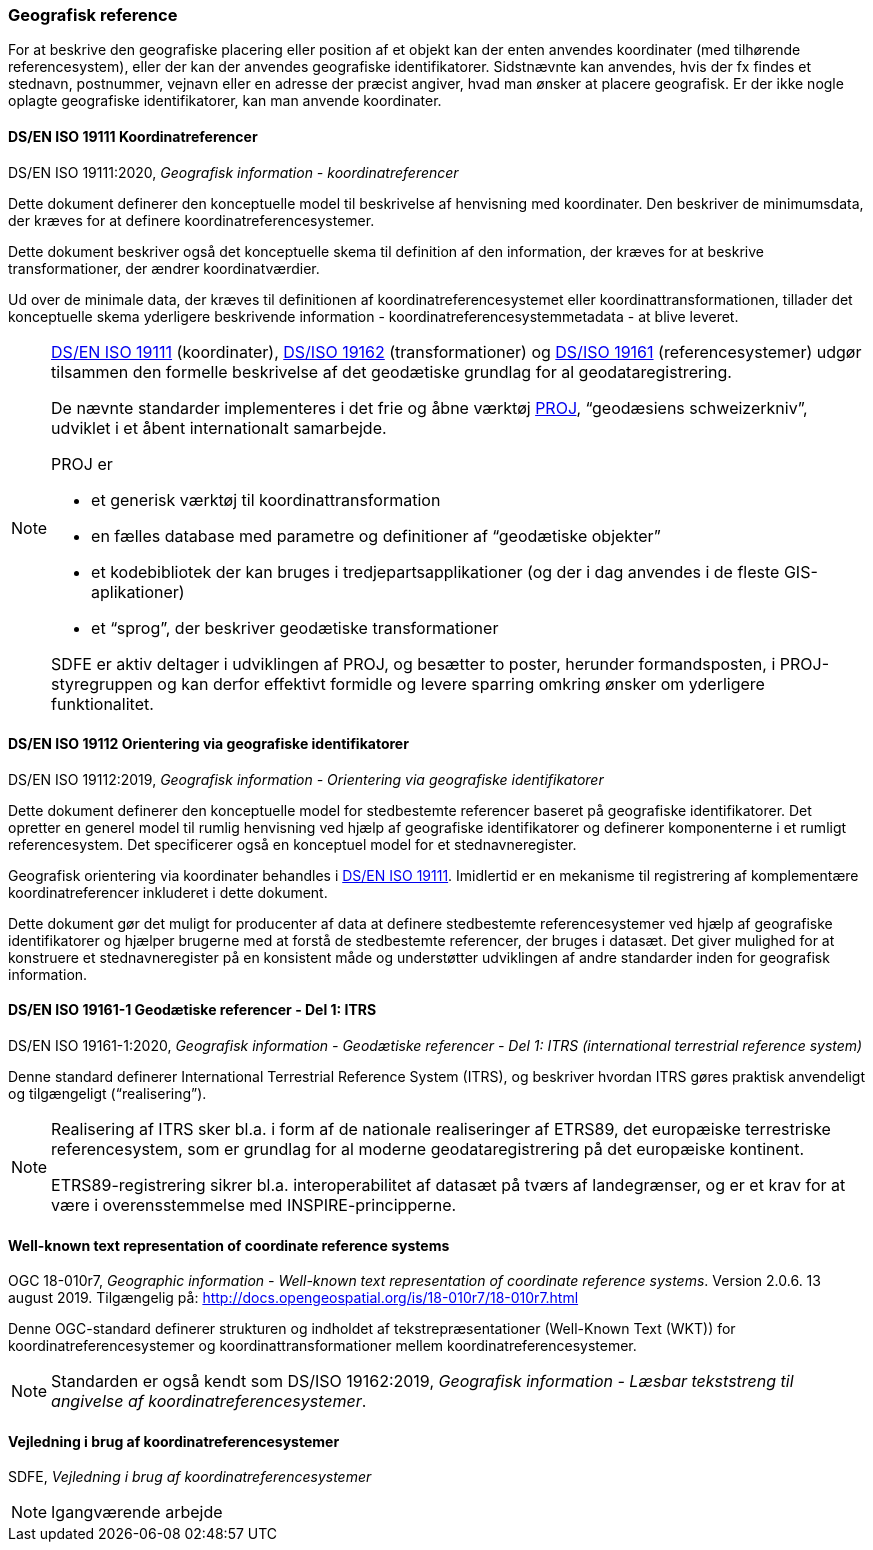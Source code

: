 [#geografisk-reference]
=== Geografisk reference

For at beskrive den geografiske placering eller position af et objekt
kan der enten anvendes koordinater (med tilhørende referencesystem),
eller der kan der anvendes geografiske identifikatorer. Sidstnævnte kan
anvendes, hvis der fx findes et stednavn, postnummer, vejnavn eller en
adresse der præcist angiver, hvad man ønsker at placere geografisk. Er
der ikke nogle oplagte geografiske identifikatorer, kan man anvende
koordinater.

[#19111]
==== DS/EN ISO 19111 Koordinatreferencer

[.bibliographicaldetails]
DS/EN ISO 19111:2020, _Geografisk information - koordinatreferencer_ 

Dette dokument definerer den konceptuelle model til beskrivelse af
henvisning med koordinater. Den beskriver de minimumsdata, der kræves
for at definere koordinatreferencesystemer.

Dette dokument beskriver også det konceptuelle skema til definition af
den information, der kræves for at beskrive transformationer, der ændrer
koordinatværdier.

Ud over de minimale data, der kræves til definitionen af
koordinatreferencesystemet eller koordinattransformationen, tillader det
konceptuelle skema yderligere beskrivende information -
koordinatreferencesystemmetadata - at blive leveret.

[NOTE]
====
<<19111,DS/EN ISO 19111>> (koordinater), <<wkt-crs,DS/ISO 19162>> (transformationer) 
og <<19161-1,DS/ISO 19161>> (referencesystemer) udgør
tilsammen den formelle beskrivelse af det geodætiske grundlag for al
geodataregistrering.

De nævnte standarder implementeres i det frie og åbne værktøj 
https://proj.org/[PROJ],
“geodæsiens schweizerkniv”, udviklet i et åbent internationalt
samarbejde.

PROJ er

- et generisk værktøj til koordinattransformation
- en fælles database med parametre og definitioner af “geodætiske
objekter”
- et kodebibliotek der kan bruges i tredjepartsapplikationer (og der i
dag anvendes i de fleste GIS-aplikationer)
- et “sprog”, der beskriver geodætiske transformationer

SDFE er aktiv deltager i udviklingen af PROJ, og besætter to poster,
herunder formandsposten, i PROJ-styregruppen og kan derfor effektivt
formidle og levere sparring omkring ønsker om yderligere funktionalitet.
====

[#19112]
==== DS/EN ISO 19112 Orientering via geografiske identifikatorer

[.bibliographicaldetails]
DS/EN ISO 19112:2019, _Geografisk information - Orientering via geografiske identifikatorer_ 

Dette dokument definerer den konceptuelle model for stedbestemte
referencer baseret på geografiske identifikatorer. Det opretter en
generel model til rumlig henvisning ved hjælp af geografiske
identifikatorer og definerer komponenterne i et rumligt referencesystem.
Det specificerer også en konceptuel model for et stednavneregister.

Geografisk orientering via koordinater behandles i <<19111,DS/EN ISO 19111>>. 
Imidlertid er en mekanisme til registrering af komplementære
koordinatreferencer inkluderet i dette dokument.

Dette dokument gør det muligt for producenter af data at definere
stedbestemte referencesystemer ved hjælp af geografiske identifikatorer
og hjælper brugerne med at forstå de stedbestemte referencer, der bruges
i datasæt. Det giver mulighed for at konstruere et stednavneregister på en
konsistent måde og understøtter udviklingen af andre standarder inden
for geografisk information.

[#19161-1]
==== DS/EN ISO 19161-1 Geodætiske referencer - Del 1: ITRS

[.bibliographicaldetails]
DS/EN ISO 19161-1:2020, _Geografisk information - Geodætiske referencer - Del 1: ITRS (international terrestrial reference system)_ 

Denne standard definerer International Terrestrial Reference System
(ITRS), og beskriver hvordan ITRS gøres praktisk anvendeligt og
tilgængeligt (“realisering”).

[NOTE]
====
Realisering af ITRS sker bl.a. i form af de nationale realiseringer af
ETRS89, det europæiske terrestriske referencesystem, som er grundlag for
al moderne geodataregistrering på det europæiske kontinent.

ETRS89-registrering sikrer bl.a. interoperabilitet af datasæt på tværs
af landegrænser, og er et krav for at være i overensstemmelse med
INSPIRE-principperne.
====

[#wkt-crs]
==== Well-known text representation of coordinate reference systems

[.bibliographicaldetails]
OGC 18-010r7, _Geographic information - Well-known text representation
of coordinate reference systems_. Version 2.0.6. 13 august 2019.
Tilgængelig på:
http://docs.opengeospatial.org/is/18-010r7/18-010r7.html[http://docs.opengeospatial.org/is/18-010r7/18-010r7.html,title=Geographic information - Well-known text representation of coordinate reference systems] 

Denne OGC-standard definerer strukturen og indholdet af
tekstrepræsentationer (Well-Known Text (WKT)) for
koordinatreferencesystemer og koordinattransformationer mellem
koordinatreferencesystemer.

[NOTE]
Standarden er også kendt som DS/ISO 19162:2019, _Geografisk information
- Læsbar tekststreng til angivelse af koordinatreferencesystemer_. 

[#sdfe-crs]
==== Vejledning i brug af koordinatreferencesystemer

[.bibliographicaldetails]
SDFE, _Vejledning i brug af koordinatreferencesystemer_

[NOTE]
Igangværende arbejde
